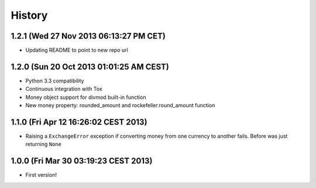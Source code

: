 .. :changelog:

History
-------

1.2.1 (Wed 27 Nov 2013 06:13:27 PM CET)
+++++++++++++++++++++++++++++++++++++++

- Updating README to point to new repo url

1.2.0 (Sun 20 Oct 2013 01:01:25 AM CEST)
++++++++++++++++++++++++++++++++++++++++

- Python 3.3 compatibility
- Continuous integration with Tox
- Money object support for divmod built-in function
- New money property: rounded_amount and rockefeller.round_amount function

1.1.0 (Fri Apr 12 16:26:02 CEST 2013)
+++++++++++++++++++++++++++++++++++++

- Raising a ``ExchangeError`` exception if converting money from one currency to another fails. Before was just returning ``None``

1.0.0 (Fri Mar 30 03:19:23 CEST 2013)
+++++++++++++++++++++++++++++++++++++

- First version!
